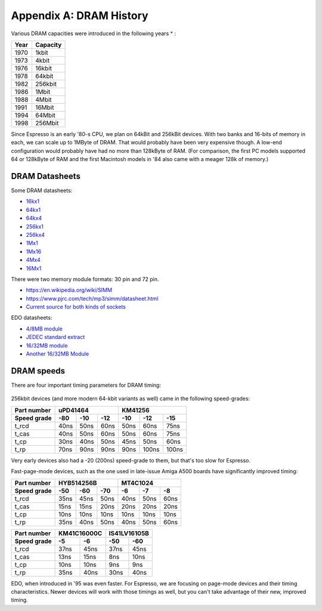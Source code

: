 Appendix A: DRAM History
========================

Various DRAM capacities were introduced in the following years `* <http://doctord.dyndns.org/Courses/UNH/CS216/Ram-Timeline.pdf>`_ :

======    ========
Year      Capacity
======    ========
1970      1kbit
1973      4kbit
1976      16kbit
1978      64kbit
1982      256kbit
1986      1Mbit
1988      4Mbit
1991      16Mbit
1994      64Mbit
1998      256Mbit
======    ========

Since Espresso is an early '80-s CPU, we plan on 64kBit and 256kBit devices. With two banks and 16-bits of memory in each, we can scale up to 1MByte of DRAM. That would probably have been very expensive though. A low-end configuration would probably have had no more than 128kByte of RAM. (For comparison, the first PC models supported 64 or 128kByte of RAM and the first Macintosh models in '84 also came with a meager 128k of memory.)

DRAM Datasheets
~~~~~~~~~~~~~~~

Some DRAM datasheets:

- `16kx1 <https://www.jameco.com/Jameco/Products/ProdDS/2288023.pdf>`_
- `64kx1 <https://www.jameco.com/Jameco/Products/ProdDS/2290535SAM.pdf>`_
- `64kx4 <https://downloads.reactivemicro.com/Electronics/DRAM/NEC%20D41464%2064k%20x%204bit%20DRAM%20Data%20Sheet.pdf>`_
- `256kx1 <https://pdf1.alldatasheet.com/datasheet-pdf/view/37259/SAMSUNG/KM41256A.html>`_
- `256kx4 <https://pdf1.alldatasheet.com/datasheet-pdf/view/45238/SIEMENS/HYB514256B.html>`_
- `1Mx1 <https://datasheetspdf.com/pdf-file/550187/MicronTechnology/MT4C1024/1>`_
- `1Mx16 <https://www.mouser.com/datasheet/2/198/41lv16105b-1169632.pdf>`_
- `4Mx4 <https://www.digikey.com/htmldatasheets/production/1700164/0/0/1/MSM51V17400F.pdf>`_
- `16Mx1 <https://www.digchip.com/datasheets/parts/datasheet/409/KM41C16000CK-pdf.php>`_

There were two memory module formats: 30 pin and 72 pin.

- `<https://en.wikipedia.org/wiki/SIMM>`_
- `<https://www.pjrc.com/tech/mp3/simm/datasheet.html>`_
- `Current source for both kinds of sockets <https://www.peconnectors.com/sockets-pga-cpu-and-memory/hws8182/>`_

EDO datasheets:

- `4/8MB module <https://www.digchip.com/datasheets/download_datasheet.php?id=687767&part-number=MT2D132>`_
- `JEDEC standard extract <https://www.ele.uri.edu/iced/protosys/hardware/datasheets/simm/Jedec-Clearpoint-8MB.pdf>`_
- `16/32MB module <https://www.digchip.com/datasheets/download_datasheet.php?id=987285&part-number=TM893GBK32S>`_
- `Another 16/32MB Module <https://docs.rs-online.com/1faa/0900766b80027c7f.pdf>`_

DRAM speeds
~~~~~~~~~~~

There are four important timing parameters for DRAM timing:

.. figure:: images/dram-timing.png
   :alt: DRAM timing

256kbit devices (and more modern 64-kbit variants as well) came in the following speed-grades:

=========== ===== ===== ===== ===== ===== =====
Part number       uPD41464         KM41256
----------- ----------------- -----------------
Speed grade  -80   -10   -12   -10   -12   -15
=========== ===== ===== ===== ===== ===== =====
t_rcd        40ns  50ns  60ns  50ns  60ns  75ns
t_cas        40ns  50ns  60ns  50ns  60ns  75ns
t_cp         30ns  40ns  50ns  45ns  50ns  60ns
t_rp         70ns  90ns  90ns  90ns 100ns 100ns
=========== ===== ===== ===== ===== ===== =====

Very early devices also had a -20 (200ns) speed-grade to them, but that's too slow for Espresso.

Fast-page-mode devices, such as the one used in late-issue Amiga A500 boards have significantly improved timing:

=========== ===== ===== ===== ===== ===== =====
Part number     HYB514256B         MT4C1024
----------- ----------------- -----------------
Speed grade  -50   -60   -70   -6    -7    -8
=========== ===== ===== ===== ===== ===== =====
t_rcd        35ns  45ns  50ns  40ns  50ns  60ns
t_cas        15ns  15ns  20ns  20ns  20ns  20ns
t_cp         10ns  10ns  10ns  10ns  10ns  10ns
t_rp         35ns  40ns  50ns  40ns  50ns  60ns
=========== ===== ===== ===== ===== ===== =====

=========== ====== ====== ====== ======
Part number  KM41C16000C  IS41LV16105B
----------- ------------- -------------
Speed grade   -5     -6     -50    -60
=========== ====== ====== ====== ======
t_rcd        37ns   45ns   37ns   45ns
t_cas        13ns   15ns    8ns   10ns
t_cp         10ns   10ns    9ns    9ns
t_rp         35ns   40ns   30ns   40ns
=========== ====== ====== ====== ======

EDO, when introduced in '95 was even faster. For Espresso, we are focusing on page-mode devices and their timing characteristics. Newer devices will work with those timings as well, but you can't take advantage of their new, improved timing.
